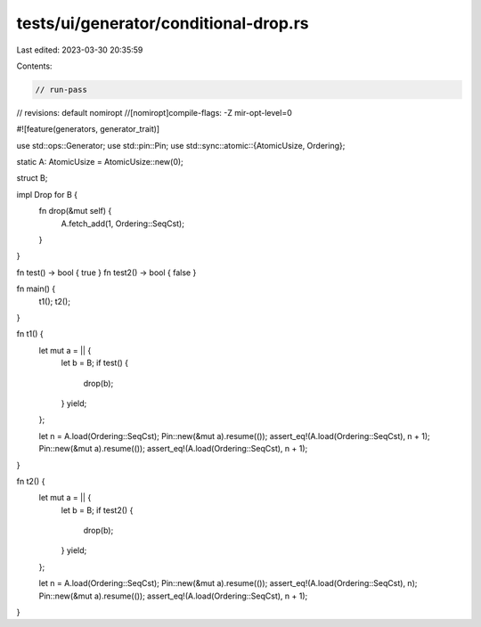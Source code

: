 tests/ui/generator/conditional-drop.rs
======================================

Last edited: 2023-03-30 20:35:59

Contents:

.. code-block:: rs

    // run-pass

// revisions: default nomiropt
//[nomiropt]compile-flags: -Z mir-opt-level=0

#![feature(generators, generator_trait)]

use std::ops::Generator;
use std::pin::Pin;
use std::sync::atomic::{AtomicUsize, Ordering};

static A: AtomicUsize = AtomicUsize::new(0);

struct B;

impl Drop for B {
    fn drop(&mut self) {
        A.fetch_add(1, Ordering::SeqCst);
    }
}


fn test() -> bool { true }
fn test2() -> bool { false }

fn main() {
    t1();
    t2();
}

fn t1() {
    let mut a = || {
        let b = B;
        if test() {
            drop(b);
        }
        yield;
    };

    let n = A.load(Ordering::SeqCst);
    Pin::new(&mut a).resume(());
    assert_eq!(A.load(Ordering::SeqCst), n + 1);
    Pin::new(&mut a).resume(());
    assert_eq!(A.load(Ordering::SeqCst), n + 1);
}

fn t2() {
    let mut a = || {
        let b = B;
        if test2() {
            drop(b);
        }
        yield;
    };

    let n = A.load(Ordering::SeqCst);
    Pin::new(&mut a).resume(());
    assert_eq!(A.load(Ordering::SeqCst), n);
    Pin::new(&mut a).resume(());
    assert_eq!(A.load(Ordering::SeqCst), n + 1);
}


